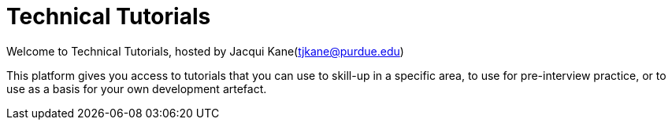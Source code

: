 = Technical Tutorials
:page-aliases: introduction.adoc


Welcome to Technical Tutorials, hosted by Jacqui Kane(tjkane@purdue.edu)

This platform gives you access to tutorials that you can use to skill-up in a specific area, to use for pre-interview practice, or to use as a basis for your own development artefact.
